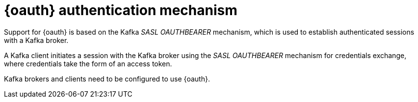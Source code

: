 // Module included in the following assemblies:
//
// assembly-oauth.adoc

[id='con-oauth-authentication-flow-{context}']
= {oauth} authentication mechanism

Support for {oauth} is based on the Kafka _SASL OAUTHBEARER_ mechanism, which is used to establish authenticated sessions with a Kafka broker.

A Kafka client initiates a session with the Kafka broker using the _SASL OAUTHBEARER_ mechanism for credentials exchange, where credentials take the form of an access token.

Kafka brokers and clients need to be configured to use {oauth}.
